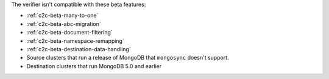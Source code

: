 
The verifier isn't compatible with these beta features:

- :ref:`c2c-beta-many-to-one`
- :ref:`c2c-beta-abc-migration`
- :ref:`c2c-beta-document-filtering`
- :ref:`c2c-beta-namespace-remapping`
- :ref:`c2c-beta-destination-data-handling`
- Source clusters that run a release of MongoDB that
  ``mongosync`` doesn't support.
- Destination clusters that run MongoDB 5.0 and earlier

